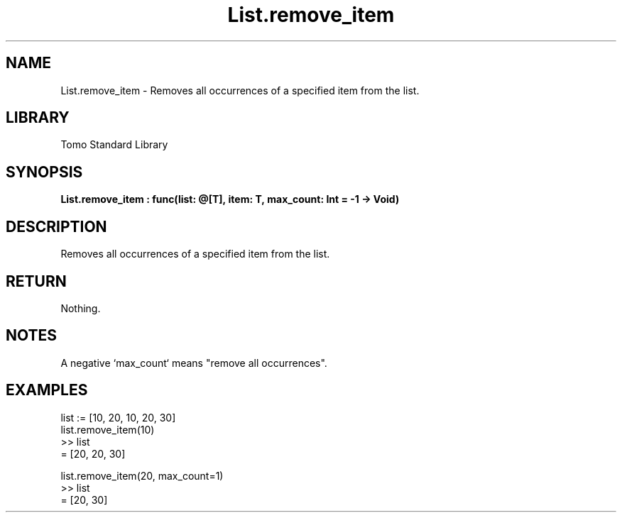 '\" t
.\" Copyright (c) 2025 Bruce Hill
.\" All rights reserved.
.\"
.TH List.remove_item 3 2025-04-19T14:48:15.711642 "Tomo man-pages"
.SH NAME
List.remove_item \- Removes all occurrences of a specified item from the list.

.SH LIBRARY
Tomo Standard Library
.SH SYNOPSIS
.nf
.BI List.remove_item\ :\ func(list:\ @[T],\ item:\ T,\ max_count:\ Int\ =\ -1\ ->\ Void)
.fi

.SH DESCRIPTION
Removes all occurrences of a specified item from the list.


.TS
allbox;
lb lb lbx lb
l l l l.
Name	Type	Description	Default
list	@[T]	The mutable reference to the list. 	-
item	T	The item to be removed. 	-
max_count	Int	The maximum number of occurrences to remove. 	-1
.TE
.SH RETURN
Nothing.

.SH NOTES
A negative `max_count` means "remove all occurrences".

.SH EXAMPLES
.EX
list := [10, 20, 10, 20, 30]
list.remove_item(10)
>> list
= [20, 20, 30]

list.remove_item(20, max_count=1)
>> list
= [20, 30]
.EE
